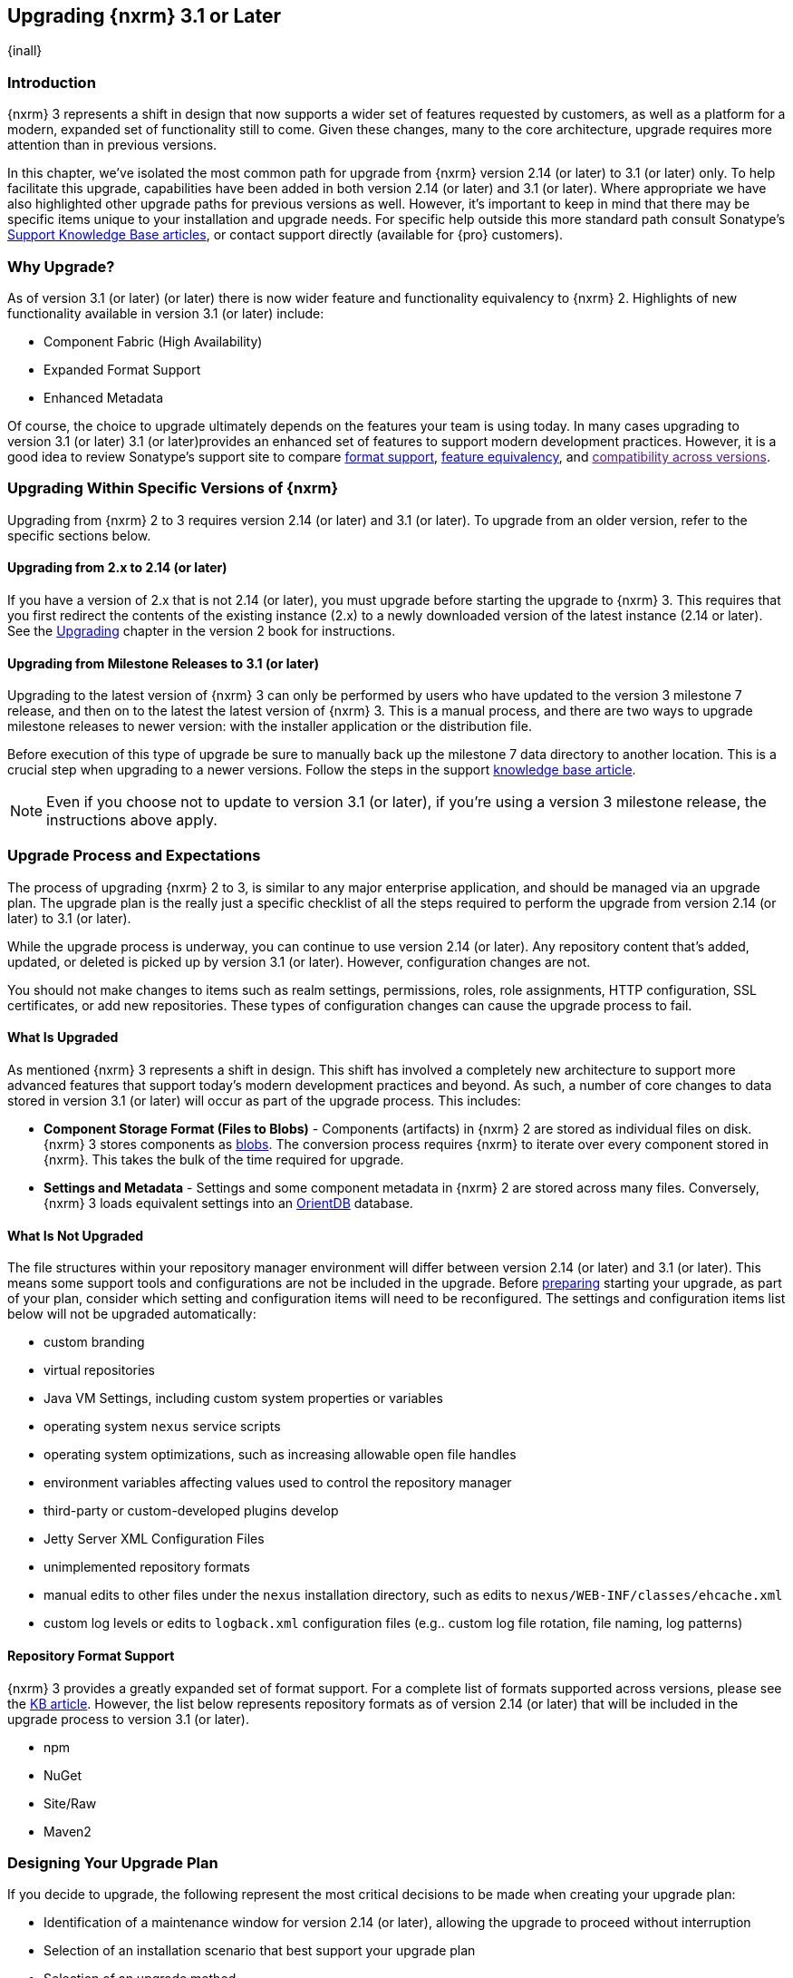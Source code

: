 [[upgrading]]
==  Upgrading {nxrm} 3.1 or Later
{inall}

[[upgrade-introduction]]
=== Introduction

{nxrm} 3 represents a shift in design that now supports a wider set of features requested by customers, as well
as a platform for a modern, expanded set of functionality still to come. Given these changes, many to the core
architecture, upgrade requires more attention than in previous versions.

In this chapter, we've isolated the most common path for upgrade from {nxrm} version 2.14 (or later) to 3.1 (or
later) only. To help facilitate this upgrade, capabilities have been added in both version 2.14 (or later) and
3.1 (or later). Where appropriate we have also highlighted other upgrade paths for previous versions as well.
However, it's important to keep in mind that there may be specific items unique to your installation and upgrade
needs. For specific help outside this more standard path consult Sonatype's link:https://support.sonatype.com/hc/en-us/sections/204911768-Installation-Upgrade-and-Compatibility[Support Knowledge Base articles], or contact support directly (available for {pro} customers).

[[why-upgrade]]
=== Why Upgrade?

As of version 3.1 (or later) (or later) there is now wider feature and functionality equivalency to {nxrm} 2.
Highlights of new functionality available in version 3.1 (or later) include:

* Component Fabric (High Availability)
* Expanded Format Support
* Enhanced Metadata

Of course, the choice to upgrade ultimately depends on the features your team is using today. In
many cases upgrading to version 3.1 (or later) 3.1 (or later)provides an enhanced set of features to support
modern development practices. However, it is a good idea to review Sonatype's support site to compare
link:https://support.sonatype.com/hc/en-us/articles/226495428-Nexus-Repository-Manager-Format-Language-Support[format support], link:https://support.sonatype.com/hc/en-us/articles/226489388-Nexus-Repository-Manager-2-x-to-3-x-Feature-Equivalency[feature equivalency], and link:[compatibility across versions].

[[upgrade-types]]
=== Upgrading Within Specific Versions of {nxrm}

Upgrading from {nxrm} 2 to 3 requires version 2.14 (or later) and 3.1 (or later). To upgrade from an
older version, refer to the specific sections below.

[[upgrade-version-two]]
==== Upgrading from 2.x to 2.14 (or later)

If you have a version of 2.x that is not 2.14 (or later), you must upgrade before starting the upgrade to {nxrm}
3. This requires that you first redirect the contents of the existing instance (2.x) to a newly downloaded
version of the latest instance (2.14 or later). See the
https://books.sonatype.com/nexus-book/reference/upgrading.html[Upgrading] chapter in the version 2 book for
instructions.

[[upgrade-version-three]]
==== Upgrading from Milestone Releases to 3.1 (or later)

Upgrading to the latest version of {nxrm} 3 can only be performed by users who have updated to the version 3
milestone 7 release, and then on to the latest the latest version of {nxrm} 3. This is a manual process, and
there are two ways to upgrade milestone releases to newer version: with the installer application or the
distribution file.

Before execution of this type of upgrade be sure to manually back up the milestone 7 data directory to another
location. This is a crucial step when upgrading to a newer versions. Follow the steps in the support
https://support.sonatype.com/hc/en-us/articles/217967608[knowledge base article].

NOTE: Even if you choose not to update to version 3.1 (or later), if you're using a version 3 milestone release,
the instructions above apply.

[[upgrade-process-expectations]]
=== Upgrade Process and Expectations

The process of upgrading {nxrm} 2 to 3, is similar to any major enterprise application, and should be managed via
an upgrade plan. The upgrade plan is the really just a specific checklist of all the steps required to perform
the upgrade from version 2.14 (or later) to 3.1 (or later).

While the upgrade process is underway, you can continue to use version 2.14 (or later). Any repository content
that’s added, updated, or deleted is picked up by version 3.1 (or later). However, configuration changes are not.

You should not make changes to items such as realm settings, permissions, roles, role assignments, HTTP
configuration, SSL certificates, or add new repositories. These types of configuration changes can cause the
upgrade process to fail.

[[upgraded]]
==== What Is Upgraded

As mentioned {nxrm} 3 represents a shift in design. This shift has involved a completely new architecture to
support more advanced features that support today's modern development practices and beyond. As such, a number of
core changes to data stored in version 3.1 (or later) will occur as part of the upgrade process. This includes:

* *Component Storage Format (Files to Blobs)* - Components (artifacts) in {nxrm} 2 are stored as individual files
  on disk. {nxrm} 3 stores components as <<admin-repository-blobstores,blobs>>. The conversion process requires
  {nxrm} to iterate over every component stored in {nxrm}. This takes the bulk of the time required for
  upgrade.
* *Settings and Metadata* - Settings and some component metadata in {nxrm} 2 are stored across many files.
  Conversely, {nxrm} 3 loads equivalent settings into an link:http://http://orientdb.com/[OrientDB] database.

[[not-upgraded]]
==== What Is Not Upgraded

The file structures within your repository manager environment will differ between version 2.14 (or later) and
3.1 (or later). This means some support tools and configurations are not be included in the upgrade. Before
<<upgrade-prep,preparing>> starting your upgrade, as part of your plan, consider which setting and configuration
items will need to be reconfigured. The settings and configuration items list below will not be upgraded
automatically:

* custom branding
* virtual repositories
* Java VM Settings, including custom system properties or variables
* operating system `nexus` service scripts
* operating system optimizations, such as increasing allowable open file handles
* environment variables affecting values used to control the repository manager
* third-party or custom-developed plugins develop 
* Jetty Server XML Configuration Files
* unimplemented repository formats
* manual edits to other files under the `nexus` installation directory, such as edits to
  `nexus/WEB-INF/classes/ehcache.xml`
* custom log levels or edits to `logback.xml` configuration files (e.g.. custom log file rotation, file naming,
  log patterns)

[[upgrade-repo-support]]
==== Repository Format Support

{nxrm} 3 provides a greatly expanded set of format support. For a complete list of formats supported across
versions, please see the
link:https://support.sonatype.com/hc/en-us/articles/226495428-Nexus-Repository-Manager-Format-Language-Supportassociated[KB article]. However, the list below represents repository formats as of version 2.14 (or later) that will
be included in the upgrade process to version 3.1 (or later).

* npm
* NuGet
* Site/Raw
* Maven2
////
* RubyGems
////

[[upgrade-prep]]
=== Designing Your Upgrade Plan

If you decide to upgrade, the following represent the most critical decisions to be made when creating your
upgrade plan:

* Identification of a maintenance window for version 2.14 (or later), allowing the upgrade to proceed without
  interruption
* Selection of an installation scenario that best support your upgrade plan
* Selection of an upgrade method
* Procurement of required system storage, as well as location for content to be transferred to
* Identification of configurations that may result in failure, and prevent upgrade of certain components
* Review of security settings, and associated differences between version 2.14 (or later) and 3.1 (or later)
* Optimization, Performance, and Tuning*

[[upgrade-architecture]]
==== Supported Installation Scenarios for Upgrading

There are two supported scenarios for upgrading:

* Separate servers for version 2.14 (or later) and 3.1 (or later)
* Both versions of 2.14 (or later) and 3.1 (or later) running on the same server, but in different service
  locations

//// 
Begs the question if there are unsupported, or something we can add here to preven support questions.
////

[[upgrade-methods]]
==== Upgrade Methods

Upgrade is made possible by specific upgrade capabilities in both version 2.14 (or later) and 3.1 (or later)
(Upgrade: Agent and Upgrade, respectively), and an upgrade tool provided in version 3.1 (or later). Once the
'Upgrade: Agent' capability, mentioned in <<upgrade-start>>, is enabled and both repository manager instances are
communicating, you should consider one of three upgrade methods:

////
Expand on what types of architectures might benefit from the listed options
////

*HTTP Downloading*

HTTP downloading is an upgrade method in which version 3.1 (or later) will make HTTP requests to version 2.14 (or
later). This is the slowest option for upgrading.

If version 2.14 (or later) and 3.1 (or later) are on different machines and do not share access to the same file
system storage, you must use the HTTP download method.

*File System Copying*

In this upgrade method, version 2.14 (or later) will tell version 3.1 (or later) the location of the file and
where to retrieve the content.

This upgrade method will work if versions 2.14 (or later) and 3.1 (or later) are on the same machine, and
configured in a way that the mounts are accessible by the same path (from one machine to the other), this option
will work. It is a slightly faster process than the HTTP Download method, and has less impact on the performance
of version 2.14 (or later).

*Hard Linking*

This upgrade method will only work on the same {nxrm} filesystem in place. This means you must have configured
your instance of version 3.1 (or later) in such a way that you have a blob store defined in an appropriate
location where hard linking is possible.

This is the fastest option because you will not have to move the bytes around.

////
We should say what this method is, similar to the others. It lacks some detail, especially about how one would
convert from 2.14 (or later) file system to the 3.1 (or later) blob store.
////

NOTE: The HTTP download method puts more load on your version 2.14 (or later) instance than other methods,
because this method requires version 2.14 (or later) to serve all of the content. Copying and hard linking only
have to be told where the file is, and they obtain it from the file system, directly.

[[upgrade-file-systems]]
==== File System Considerations

While discussed in greater detail in <<admin-repository-blobstores,Chapter 4>>, {nxrm} 3 does allow you to
create new blob stores and determine the amount of space for each, if more than one exists. However, it is
important to consider how you want to organize this storage mechanism, and the differences in previous versions.

When upgrading, make sure you have enough storage capacity in the destination file system(s). For instance, if you
are using the hard linking <<upgrade-methods,method>>, the bytes themselves are not duplicated (saving space),
but you must ensure there are enough free inodes for the content you want to transfer during upgrade.

Finally, if you have configured your repository manager HTTP context and path as a reverse proxy server,
the traffic coming from version 2.14 (or later) could be busy as you start the upgrade steps. 

[[upgrade-support]]
==== Configuration Details for Upgrading

Due to fundamental changes in file structure between {nxrm} 2 and 3, you should review and compare the
configuration details to prevent any failures.

*Repository IDs*

Before upgrading repositories to version 3.1 (or later), find the repository IDs in version 2.14 (or later) and
plan how you will rename any conflicting repositories in version 3.1 (or later). Your repository IDs in version
2.14 (or later) may differ by letter case. This means you may have to manually edit the IDs in before upgrade.
Contact our link:https://support.sonatype.com/hc/en-us[support team] to learn on how to do this safely.

*Repository Groups*

Review the contents of your repository groups. If empty, the upgrade plan will not permit transfer, as validation 
will fail.

*User Tokens*

The upgrade tool can only replicate pre-existing user tokens from version 2.14 (or later) to 3.1 (or later) if
the 'Enabled' box in version 2.14 (or later) is checked. In version 2.14 (or later), click the 'User Token' tab,
in the 'Administration' menu, and enable the setting.

*Repository Health Check and SSL Health Check*

You can include both your existing {rhc} and its corresponding SSL trust store configuration when you upgrade
from version 2.14 (or later) to 3.1 (or later). If you are a {oss} user you only have the ability to upgrade your
settings from the 'Health Check: Configuration' capability. If you are a {pro} user, you can also upgrade your
existing 'SSL: Health Check' settings from version 2.14 (or later) to 3.1 (or later). After the upgrade is
complete, settings for both 'Health Check: Configuration' and 'SSL: Health Check' capabilities will be enabled in
version 3.1 (or later), as they were in version 2.14 (or later).

*NuGet API Key*

The upgrade tool will add all keys to version 3.1 (or later) that are present in version 2.14 (or later) when
asked, even if the version 2.14 (or later) NuGet API Key Realm is not active. This is because there is no
explicit on or off setting for NuGet keys.

////
NO IQ Server capability in 3.1

*IQ Server*

{inrmonly}

If upgrading {iq} settings and configuration, ensure that your licenses include the integration for both versions 
2 and 3. Your configuration for 'IQ Server URL', 'Username', 'Password', and 'Request Timeout' will be included 
in the upgrade. Additional configuration, such as analysis properties, trust store usage, and the enabled {iq} 
connection itself will be replicated from versions 2 to 3.
////

[[upgrade-security]]
==== Security Compatibility from 2.14 (or later) to 3.1 (or later)

Before you upgrade from version 2.14 (or later) to 3.1 (or later) review the differences in security settings
along the upgrade path. Known changes may affect roles and repository targets, that latter of which will no
longer exist in {nxrm} 3.

*Version 2.14 (or later) Roles*
Roles upgraded from version 2.14 (or later) will be assigned a Role ID that starts with `nx2-` in {nxrm} 3 (see
<<privileges>>). Role descriptions created during the upgrade process will have the word (legacy) in their
description.

*Version 2.14 (or later) Repository Targets*

If upgrading your Repository Targets from version 2.14 (or later) to 3.1 (or later), it is recommended you also
upgrade your Target Privileges and vice versa. If you do not upgrade both, you may find that you need to make
further adjustments to version 3.1 (or later) configuration to have things work as they did in version 2.14 (or
later).

Repository targets from version 2.14 (or later) will be converted to content selectors in version 3.1 (or later).
In contrast to repository targets, which rely on regular expressions for user permissions, content selectors use
a syntax called JEXL perform similar restrictions. If characters are not translatable the upgrade process will
replace unsupported characters with underscores (`_`). For example, a repository target in version 2.14 (or
later) named 'All (Any Repository)' will be converted to a selector permission named 'All_Any_Repository' in
version 3.1 (or later).

[[upgrade-performance]]
==== Optimization, Performance, and Tuning

When considering upgrade time and speed, take into account all enabled scheduled tasks and additional settings on
your version 2.14 (or later) instance that you may not need. Depending on your configuration of version 2.14 (or
later) you could optimize the performance of you upgrade by either turning off or deleting obsolete content and
tasks. As discussed in the link:
https://support.sonatype.com/hc/en-us/articles/213465138-How-can-I-configure-Nexus-to-reduce-disk-space-[article about performance and tuning for {nxrm} 2], identify then reduce your list of tasks in version 2.14 (or later) to
improve the speed of your repository manager. See some highlights, below:

* *System feeds* - If your organization does not rely on system feeds, often used for team communication, 
learn how to 
https://support.sonatype.com/hc/en-us/articles/213464998-How-to-disable-the-System-Feeds-nexus-timeline-plugin-feature-to-improve-Nexus-performance[disable] them within your timeline plugin file
* *Repair index tasks* - These task support search in the repository manager user interface. Since these tasks do
  not need to be rebuilt that often, consider disabling them across all repositories
* *Snapshot removal tasks* - Enable both 'Remove Snapshots from Repository' and 'Remove Unused Snapshots From
  Repository', which deletes old component states no longer needed. * *Repositories no longer supported by the
  {nxrm}* - Remove any deprecated repositories, or other content. For example, if your repository manager
  contains any Maven 2 proxy repository with the domain name 'codehaus.org' should be deleted. See https://support.sonatype.com/hc/en-us/articles/217611787-codehaus-org-Repositories-Should-Be-Removed-From-Your-Nexus-Instance[Codehaus repositories], for more information
* *'Rebuild Maven Metadata Files'* - This scheduled task should only be run if you need to repair a corrupted
  Maven repository storage on disk. If run infrequently, you can disable it completely to reserve more space
  needed for your upgrade
* *Staging rules* - If you are a {pro} user that use the application for staging releases, redefine or reduce the
  number of configured rules to free up space.
* *Scheduled task for releases* - If you find empty 'Use Index' checkboxes under 'Task Settings', use the
  opportunity to disable or remove those specific tasks for releases
* *Smart Proxy Preemptive Fetch* - The most notable performance benefit is that hidden caches are utilized more
  efficiently

////
* Reviewing the Custom Metadata capability (when enabled)
////

To help you make deeper decisions around reducing scheduled tasks to improve the performance of your upgrade, see 
the knowledge base article https://support.sonatype.com/hc/en-us/articles/213465208-What-do-the-scheduled-tasks-in-Nexus-do-and-how-often-should-I-run-them-['What do the scheduled tasks in Nexus do, and how often should I run them?'].

[[upgrade-start]]
=== Starting the Upgrade

After you've designed your upgrade plan and made considerations around system performance and storage are taken
into account, there are a few basic steps t o start the upgrade:

* Upgrade the your existing version 2.x to 2.14 (or later) (see <<upgrade-version-two>>).
* Enable the upgrade capabilities in both version 2.14 (or later) and 3.1 (or later) that allow you to
  synchronize that instance between versions.

With the above complete, you can now use the provide upgrade tool in version 3.1 (or later), which will instruct
you through upgrading in three phases:

 * 'Preparing', the phase that prepares the transfer and creation of all components.
 * 'Synchronizing', the phase that counts and processes all components set to upgrade.
 * 'Finishing', the phase that performs final clean up, then closes the process.

[[upgrade-configuration]]
==== Enabling the Upgrade Capability in Version 2.14 (or later)

In version 2.14 (or later), enable the 'Upgrade: Agent' capability to open the connection for the upgrade-agent.
Follow these steps:

* Click 'Administration' in the left-hand panel
* Open the 'Capabilities' screen
* Select 'New' to prompt the 'Create new capability' modal
* Select 'Upgrade: Agent' as your capability 'Type'
* Click 'Add' to close the modal

In the lower section of the 'Capabilities' interface, the repository manager acknowledges the upgrade-agent as
'Active'.

[[upgrade-plan]]
==== Enabling the Upgrade Capability in Version 3.1 (or later)

In version 3.1 (or later), enable the 'Upgrade' capability to open the connection for the upgrade-agent, and
access the 'Upgrade' tool. Follow these steps:

* Click 'System', to open the 'Capabilities' screen
* Click 'Create capability'
* Select 'Upgrade', then click 'Create capability' to enable the upgrade


[[upgrade-content]]
==== Upgrading Content

After you enable upgrade capabilities for versions 2.14 (or later) and 3.1 (or later), access the upgrade tool to
start your upgrade.

* Go to the 'Administration' menu 
* Select 'Upgrade' Located under 'System' to open the wizard.

Overview:: The upgrade tool provides an overview of what is allowed for an upgrade as well as warnings on what 
cannot be upgraded.

Agent Connection:: This screen presents two fields, 'URL' and 'Access Token'. The 'URL' field should contain the
base URL (including context path) of your version 2.14 (or later) server (e.g. +http://localhost:8081/nexus/+).
The 'Access Token' field should contain the security key from your version 2.14 (or later) 'Upgrade: Agent'
capability details.

Content:: This screen displays checkboxes for compatible component formats ('Repositories'), security features 
('Security'), and server configuration ('System'). For 'Repositories' you can select 'User-Managed Repositories', 
'Repository Targets', and 'Health Check'. For 'Security' you can choose from 'Anonymous', 'LDAP Configuration', 
'NuGet API-Key', 'Realms', 'Roles', 'SSL Certificates', 'Target Privileges', 'Users', 'Crowd', and 'User Tokens'. 
For 'System' you can select 'Email', 'HTTP Configuration', and 'IQ Server' configurations.

////
Might be worth making this a list.
////

NOTE: Repository targets, which use regular expressions to match and filter specific content will upgrade to JEXL 
syntax, used for <<content-selectors,content selectors>>.

Repository Defaults:: If 'User-Managed Repositories' is one of your selections from the 'Content' screen, the 
'Repository Defaults' screen allows you to select directory destination and upgrade method. The first dropdown 
menu, 'Destination' gives your option to pick a blob store name different than the default. The second dropdown
menu, 'Method', allows you to choose among hard linking, copying local files or downloading. This section allows 
you to click and change each repository's individual method and destination (i.e. blob store).

Repositories:: If 'User-Managed Repositories' is one of your selections from the 'Content' screen, the 
'Repositories' screen allows you to select which repositories you want to upgrade. You can either select all 
repositories with one click, at the top of the table. Alternatively, you can click each individual repository. In 
addition to 'Repository', the table displays information around the status of the repository.

Preview:: This table displays a preview of the content set for upgrade, selected in the previous screens. 
Click 'Begin', then confirm from the modal, that you want to start the upgrade. After the preview 'Preparing', 
'Synchronizing', and 'Finishing' will follow.

When the final content upgrade ends, go to your version 3 instance to see all your content replicated there.